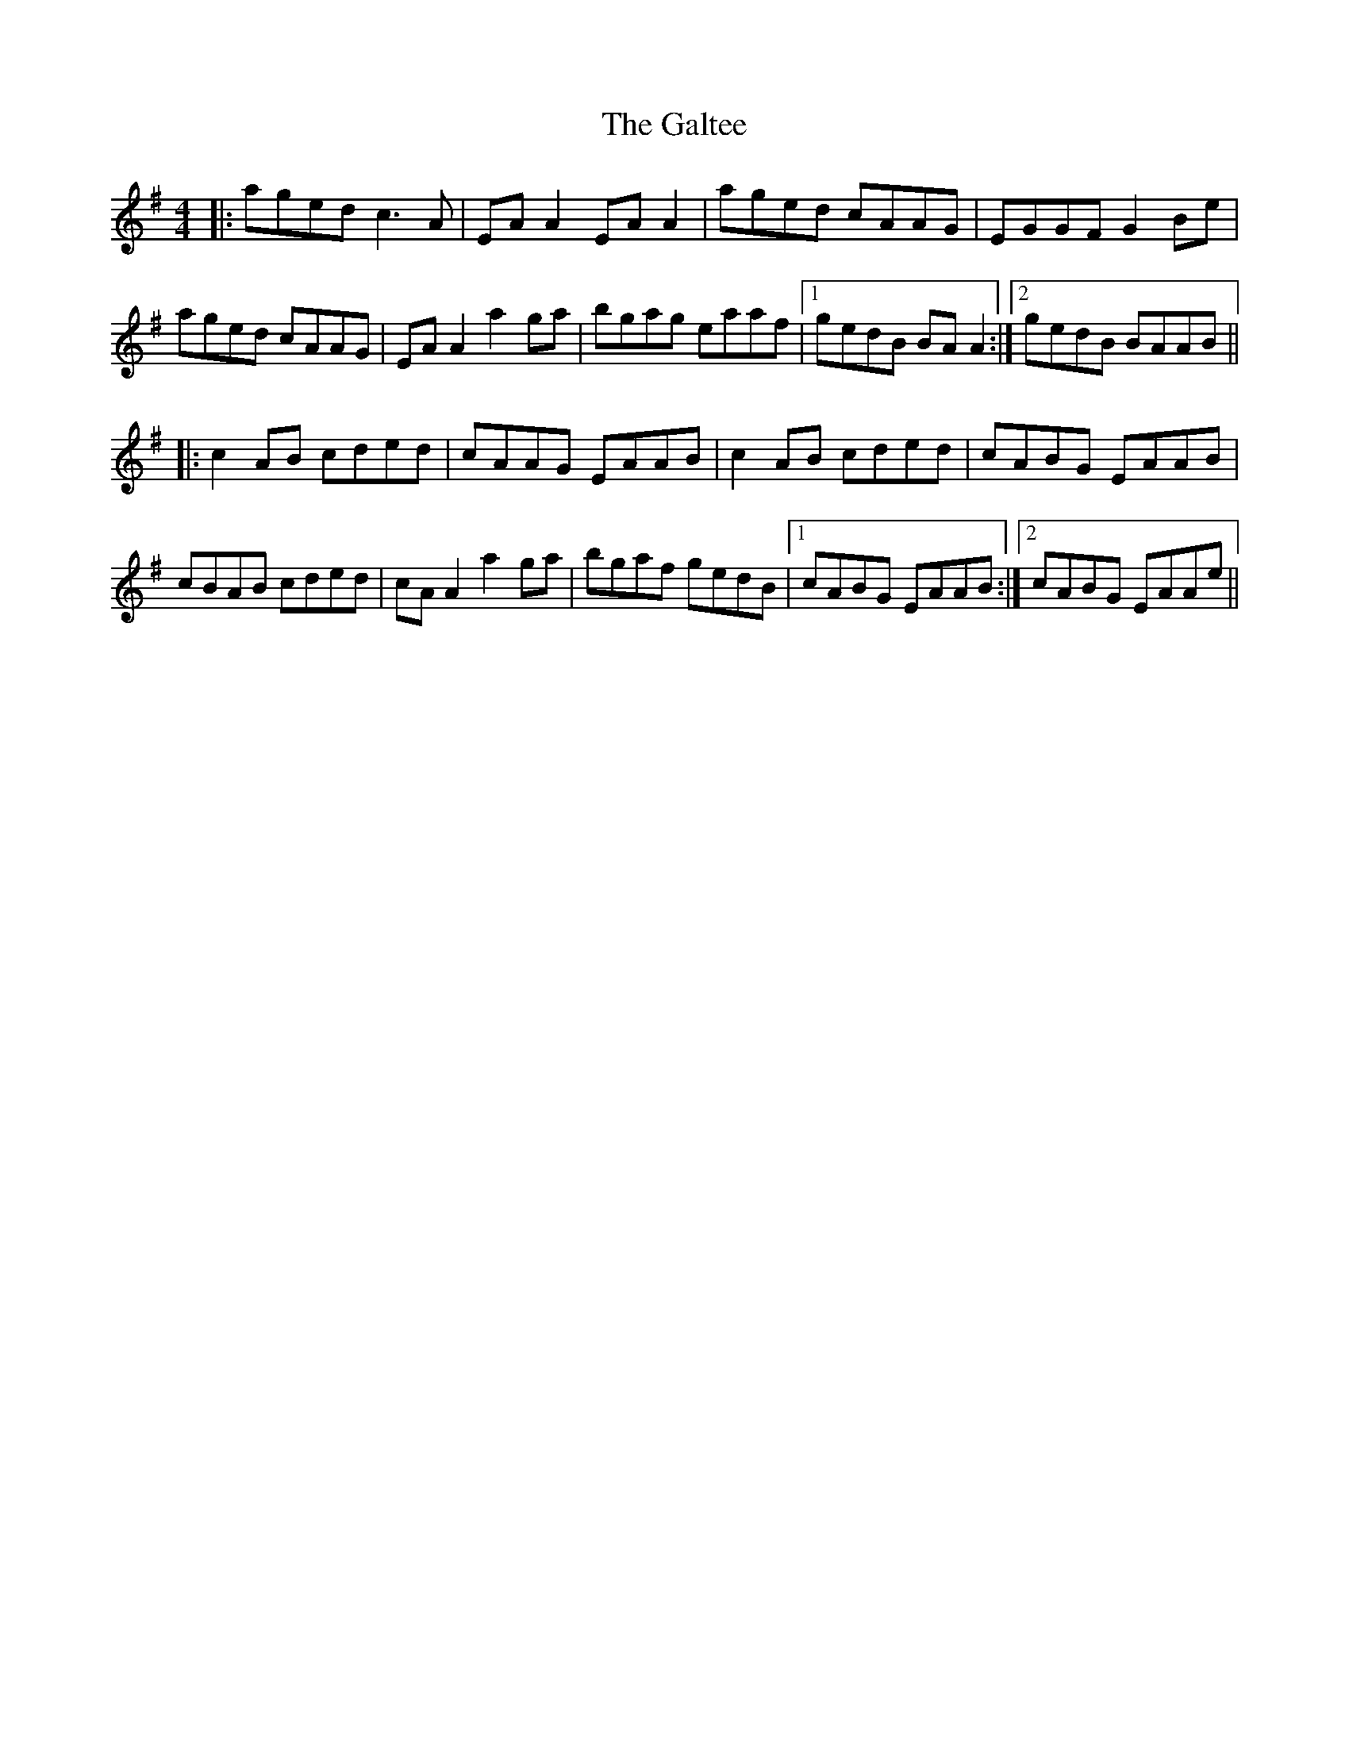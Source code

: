 X: 14378
T: Galtee, The
R: reel
M: 4/4
K: Adorian
|:aged c3A|EA A2 EA A2|aged cAAG|EGGF G2 Be|
aged cAAG|EA A2 a2 ga|bgag eaaf|1 gedB BA A2:|2 gedB BAAB||
|:c2 AB cded|cAAG EAAB|c2 AB cded|cABG EAAB|
cBAB cded|cA A2 a2ga|bgaf gedB|1 cABG EAAB:|2 cABG EAAe||


